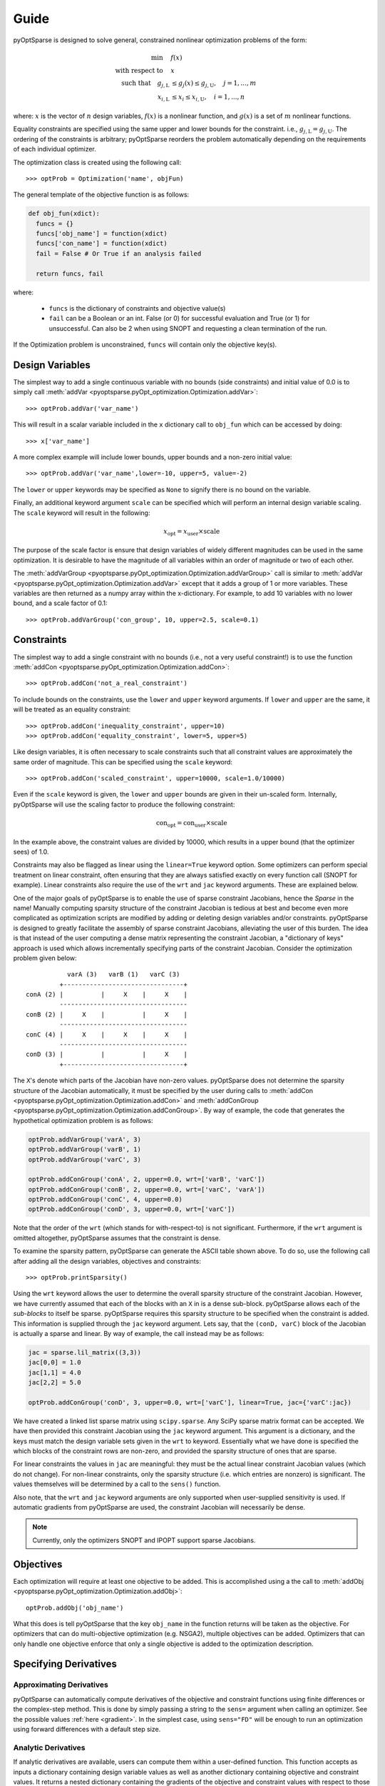 Guide
-----

pyOptSparse is designed to solve general, constrained nonlinear
optimization problems of the form:

.. math::
  \min\quad &f(x)\\
  \text{with respect to}\quad &x\\
  \text{such that}\quad g_{j,\text{L}} &\le g_j(x) \le g_{j,\text{U}}, \quad j = 1, ..., m\\
  x_{i,\text{L}} &\le x_i \le x_{i,\text{U}}, \quad i = 1, ..., n

where:
:math:`x` is the vector of :math:`n` design variables,
:math:`f(x)` is a nonlinear function,
and :math:`g(x)` is a set of :math:`m` nonlinear functions.

Equality constraints are specified using the same upper and lower bounds for the constraint. i.e., :math:`g_{j,\text{L}} = g_{j,\text{U}}`.
The ordering of the constraints is arbitrary; pyOptSparse reorders the problem automatically depending on the requirements of each individual optimizer.

The optimization class is created using the following call::

  >>> optProb = Optimization('name', objFun)

The general template of the objective function is as follows:

.. code-block:: python

  def obj_fun(xdict):
    funcs = {}
    funcs['obj_name'] = function(xdict)
    funcs['con_name'] = function(xdict)
    fail = False # Or True if an analysis failed

    return funcs, fail

where:

 * ``funcs`` is the dictionary of constraints and objective value(s)

 * ``fail`` can be a Boolean or an int. False (or 0) for successful evaluation and True (or 1) for unsuccessful. Can also be 2 when using SNOPT and requesting a clean termination of the run.

If the Optimization problem is unconstrained, ``funcs`` will contain only the objective key(s).

Design Variables
++++++++++++++++
The simplest way to add a single continuous variable with no bounds (side constraints) and initial value of 0.0 is
to simply call :meth:`addVar <pyoptsparse.pyOpt_optimization.Optimization.addVar>`::

   >>> optProb.addVar('var_name')

This will result in a scalar variable included in the ``x`` dictionary call to ``obj_fun`` which can be accessed by doing::

  >>> x['var_name']

A more complex example will include lower bounds, upper bounds and a non-zero initial value::

  >>> optProb.addVar('var_name',lower=-10, upper=5, value=-2)

The ``lower`` or ``upper`` keywords may be specified as ``None`` to signify there is no bound on the variable.

Finally, an additional keyword argument ``scale`` can be specified which will perform an internal design variable scaling.
The ``scale`` keyword will result in the following:

.. math::

  x_\text{opt} = x_\text{user} \times \text{scale}

The purpose of the scale factor is ensure that design variables of widely different magnitudes can be used in the same optimization.
It is desirable to have the magnitude of all variables within an order of magnitude or two of each other.

The :meth:`addVarGroup <pyoptsparse.pyOpt_optimization.Optimization.addVarGroup>` call is similar to 
:meth:`addVar <pyoptsparse.pyOpt_optimization.Optimization.addVar>` except that it adds a group of 1 or more variables.
These variables are then returned as a numpy array within the x-dictionary.
For example, to add 10 variables with no lower bound, and a scale factor of 0.1::

  >>> optProb.addVarGroup('con_group', 10, upper=2.5, scale=0.1)


Constraints
+++++++++++

The simplest way to add a single constraint with no bounds (i.e., not a very useful constraint!) is
to use the function :meth:`addCon <pyoptsparse.pyOpt_optimization.Optimization.addCon>`::

  >>> optProb.addCon('not_a_real_constraint')

To include bounds on the constraints, use the ``lower`` and ``upper`` keyword arguments.
If ``lower`` and ``upper`` are the same, it will be treated as an equality constraint::

  >>> optProb.addCon('inequality_constraint', upper=10)
  >>> optProb.addCon('equality_constraint', lower=5, upper=5)

Like design variables, it is often necessary to scale constraints such that all constraint values are approximately the same order of magnitude.
This can be specified using the ``scale`` keyword::

  >>> optProb.addCon('scaled_constraint', upper=10000, scale=1.0/10000)

Even if the ``scale`` keyword is given, the ``lower`` and ``upper`` bounds are given in their un-scaled form.
Internally, pyOptSparse will use the scaling factor to produce the following constraint:

.. math::

  \text{con}_\text{opt} = \text{con}_\text{user} \times \text{scale}

In the example above, the constraint values are divided by 10000, which results in a upper bound (that the optimizer sees) of 1.0.

Constraints may also be flagged as linear using the ``linear=True`` keyword option.
Some optimizers can perform special treatment on linear constraint, often ensuring that they are always satisfied
exactly on every function call (SNOPT for example).
Linear constraints also require the use of the ``wrt`` and ``jac`` keyword arguments.
These are explained below.

One of the major goals of pyOptSparse is to enable the use of sparse constraint Jacobians, hence the `Sparse` in the name!
Manually computing sparsity structure of the constraint Jacobian is tedious at best and become even more complicated
as optimization scripts are modified by adding or deleting design variables and/or constraints.
pyOptSparse is designed to greatly facilitate the assembly of sparse constraint Jacobians, alleviating the user of this burden.
The idea is that instead of the user computing a dense matrix representing the constraint Jacobian,
a "dictionary of keys" approach is used which allows incrementally specifying parts of the constraint Jacobian.
Consider the optimization problem given below::

              varA (3)   varB (1)   varC (3)
            +--------------------------------+
   conA (2) |          |     X    |     X    |
            ----------------------------------
   conB (2) |     X    |          |     X    |
            ----------------------------------
   conC (4) |     X    |     X    |     X    |
            ----------------------------------
   conD (3) |          |          |     X    |
            +--------------------------------+

The ``X``'s denote which parts of the Jacobian have non-zero values.
pyOptSparse does not determine the sparsity structure of the Jacobian automatically,
it must be specified by the user during calls to :meth:`addCon <pyoptsparse.pyOpt_optimization.Optimization.addCon>` and :meth:`addConGroup <pyoptsparse.pyOpt_optimization.Optimization.addConGroup>`.
By way of example, the code that generates the  hypothetical optimization problem is as follows:

.. code-block:: python

  optProb.addVarGroup('varA', 3)
  optProb.addVarGroup('varB', 1)
  optProb.addVarGroup('varC', 3)

  optProb.addConGroup('conA', 2, upper=0.0, wrt=['varB', 'varC'])
  optProb.addConGroup('conB', 2, upper=0.0, wrt=['varC', 'varA'])
  optProb.addConGroup('conC', 4, upper=0.0)
  optProb.addConGroup('conD', 3, upper=0.0, wrt=['varC'])

Note that the order of the ``wrt`` (which stands for with-respect-to) is not significant.
Furthermore, if the ``wrt`` argument is omitted altogether, pyOptSparse assumes that the constraint is dense.

To examine the sparsity pattern, pyOptSparse can generate the ASCII table shown above.
To do so, use the following call after adding all the design variables, objectives and constraints::

  >>> optProb.printSparsity()

Using the ``wrt`` keyword allows the user to determine the overall sparsity structure of the constraint Jacobian.
However, we have currently assumed that each of the blocks with an ``X`` in is a dense sub-block.
pyOptSparse allows each of the *sub-blocks* to itself be sparse.
pyOptSparse requires this sparsity structure to be specified when the constraint is added.
This information is supplied through the ``jac`` keyword argument.
Lets say, that the ``(conD, varC)`` block of the Jacobian is actually a sparse and linear.
By way of example, the call instead may be as follows:

.. code-block:: python

  jac = sparse.lil_matrix((3,3))
  jac[0,0] = 1.0
  jac[1,1] = 4.0
  jac[2,2] = 5.0

  optProb.addConGroup('conD', 3, upper=0.0, wrt=['varC'], linear=True, jac={'varC':jac})

We have created a linked list sparse matrix using ``scipy.sparse``.
Any SciPy sparse matrix format can be accepted.
We have then provided this constraint Jacobian using the ``jac`` keyword argument.
This argument is a dictionary, and the keys must match the design variable sets given in the ``wrt`` to keyword.
Essentially what we have done is specified the which blocks of the constraint rows are non-zero,
and provided the sparsity structure of ones that are sparse.

For linear constraints the values in ``jac`` are meaningful:
they must be the actual linear constraint Jacobian values (which do not change).
For non-linear constraints, only the sparsity structure (i.e. which entries are nonzero) is significant.
The values themselves will be determined by a call to the ``sens()`` function.

Also note, that the ``wrt`` and ``jac`` keyword arguments are only supported when user-supplied sensitivity is used.
If automatic gradients from pyOptSparse are used, the constraint Jacobian will necessarily be dense.

.. note::
    Currently, only the optimizers SNOPT and IPOPT support sparse Jacobians.

Objectives
++++++++++

Each optimization will require at least one objective to be added.
This is accomplished using a the call to :meth:`addObj <pyoptsparse.pyOpt_optimization.Optimization.addObj>`::

  optProb.addObj('obj_name')

What this does is tell pyOptSparse that the key ``obj_name`` in the function returns will be taken as the objective.
For optimizers that can do multi-objective optimization (e.g. NSGA2), multiple objectives can be added.
Optimizers that can only handle one objective enforce that only a single objective is added to the optimization description.

Specifying Derivatives
++++++++++++++++++++++
Approximating Derivatives
~~~~~~~~~~~~~~~~~~~~~~~~~
pyOptSparse can automatically compute derivatives of the objective and constraint functions using finite differences or the complex-step method.
This is done by simply passing a string to the ``sens=`` argument when calling an optimizer.
See the possible values :ref:`here <gradient>`.
In the simplest case, using ``sens="FD"`` will be enough to run an optimization using forward differences with a default step size.

Analytic Derivatives
~~~~~~~~~~~~~~~~~~~~
If analytic derivatives are available, users can compute them within a user-defined function.
This function accepts as inputs a dictionary containing design variable values as well as another dictionary containing objective and constraint values.
It returns a nested dictionary containing the gradients of the objective and constraint values with respect to those design variables at the current design point.
Specifically, the first-layer keys should be associated with objective and constraint names while the second-layer keys correspond to design variables.
The dictionary values are the computed analytic derivatives, either in the form of lists or NumPy arrays with the expected shape.
Since pyOptSparse uses string indexing, users need to make sure the keys in the returned dictionary are consistent with the names of design variables, constraints and objectives which were first added to the optimization problem.

.. tip::
  #. Only the non-zero sub-blocks of the Jacobian need to be defined in the dictionary, and pyOptSparse will assume the rest to be zero.
  #. Derivatives of the linear constraints do not need to be given here, since they are constant and should have already been specified via the ``jac=`` keyword argument when adding the constraint.

For example, if the optimization problem has one objective ``obj``, two constraints ``con``, and three design variables ``xvars``, the returned sensitivity dictionary (with placeholder values) should have the following structure:

.. code-block:: python

  {"obj": {"xvars": [1, 2, 3]}, "con": {"xvars": [[4, 5, 6], [7, 8, 9]]}}

Once this function is constructed, users can pass its function handle to the optimizer when it's called via:

.. code-block:: python

  sol = opt(optProb, sens=sens, ...)


Optimizer Instantiation
+++++++++++++++++++++++
There are two ways to instantiate the optimizer object.
The first, and most explicit approach is to directly import the optimizer class, for example via::

  from pyoptsparse import SLSQP
  opt = SLSQP(...)

However, in order to easily switch between different optimizers without having to import each class, a convenience function called
:meth:`OPT <pyoptsparse.pyOpt_optimizer.OPT>` is provided.
It accepts a string argument in addition to the usual options, and instantiates the optimizer object based on the string::

  from pyoptsparse import OPT
  opt = OPT("SLSQP", ...)

Note that the name of the optimizer is case-insensitive, so ``slsqp`` can also be used.
This makes it easy to for example choose the optimizer from the command-line, or more generally select the optimizer using strings without preemptively importing all classes.
